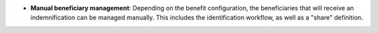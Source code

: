 - **Manual beneficiary management**: Depending on the benefit configuration,
  the beneficiaries that will receive an indemnification can be managed
  manually. This includes the identification workflow, as well as a "share"
  definition.
